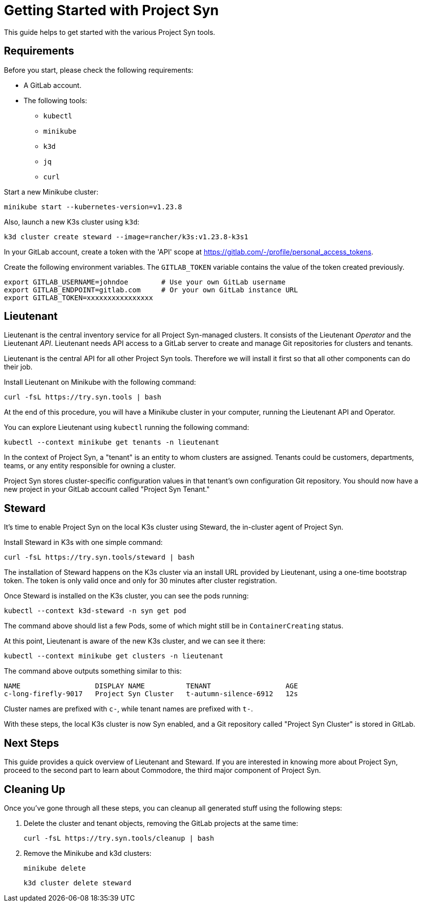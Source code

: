 = Getting Started with Project Syn

This guide helps to get started with the various Project Syn tools.

== Requirements

Before you start, please check the following requirements:

* A GitLab account.
* The following tools:
** `kubectl`
** `minikube`
** `k3d`
** `jq`
** `curl`

Start a new Minikube cluster:

[source,bash]
--
minikube start --kubernetes-version=v1.23.8
--

Also, launch a new K3s cluster using `k3d`:

[source,bash]
--
k3d cluster create steward --image=rancher/k3s:v1.23.8-k3s1
--

In your GitLab account, create a token with the 'API' scope at https://gitlab.com/-/profile/personal_access_tokens.

Create the following environment variables. The `GITLAB_TOKEN` variable contains the value of the token created previously.

[source,bash]
--
export GITLAB_USERNAME=johndoe        # Use your own GitLab username
export GITLAB_ENDPOINT=gitlab.com     # Or your own GitLab instance URL
export GITLAB_TOKEN=xxxxxxxxxxxxxxxx
--

== Lieutenant

Lieutenant is the central inventory service for all Project Syn-managed clusters. It consists of the Lieutenant _Operator_ and the Lieutenant _API_. Lieutenant needs API access to a GitLab server to create and manage Git repositories for clusters and tenants.

Lieutenant is the central API for all other Project Syn tools. Therefore we will install it first so that all other components can do their job.

Install Lieutenant on Minikube with the following command:

[source,shell]
----
curl -fsL https://try.syn.tools | bash
----

At the end of this procedure, you will have a Minikube cluster in your computer, running the Lieutenant API and Operator.

You can explore Lieutenant using `kubectl` running the following command:

[source,shell]
--
kubectl --context minikube get tenants -n lieutenant
--

In the context of Project Syn, a "tenant" is an entity to whom clusters are assigned. Tenants could be customers, departments, teams, or any entity responsible for owning a cluster.

Project Syn stores cluster-specific configuration values in that tenant's own configuration Git repository. You should now have a new project in your GitLab account called "Project Syn Tenant."

== Steward

It's time to enable Project Syn on the local K3s cluster using Steward, the in-cluster agent of Project Syn.

Install Steward in K3s with one simple command:

[source,bash]
--
curl -fsL https://try.syn.tools/steward | bash
--

The installation of Steward happens on the K3s cluster via an install URL provided by Lieutenant, using a one-time bootstrap token. The token is only valid once and only for 30 minutes after cluster registration.

Once Steward is installed on the K3s cluster, you can see the pods running:

[source,shell]
--
kubectl --context k3d-steward -n syn get pod
--

The command above should list a few Pods, some of which might still be in `ContainerCreating` status.

At this point, Lieutenant is aware of the new K3s cluster, and we can see it there:

[source,shell]
--
kubectl --context minikube get clusters -n lieutenant
--

The command above outputs something similar to this:

[source]
--
NAME                  DISPLAY NAME          TENANT                  AGE
c-long-firefly-9017   Project Syn Cluster   t-autumn-silence-6912   12s
--

Cluster names are prefixed with `c-`, while tenant names are prefixed with `t-`.

// Steward wraps https://argoproj.github.io/cd/[Argo CD], a Cloud-Native continuous deployment and integration tool, continuously observing the GitLab repositories for changes.

// Check that Argo CD was able to sync the changes:

// [source,shell]
// ----
// kubectl --context k3d-steward -n syn get app root -o jsonpath="{.status.sync.status}"
// ----
// This command should return the `Synced` status.

// You can also connect to Argo CD and see its console. First, retrieve the admin password for Argo CD:

// [source,shell]
// ----
// kubectl --context k3d-steward -n syn get secret steward -o json | jq -r .data.token | base64 --decode
// ----

// Access Argo CD by forwarding the port and opening it in your browser with http://localhost:8443. Log in to Argo CD with the username `admin` and the password retrieved in the previous step.

// [source,shell]
// ----
// kubectl --context k3d-steward -n syn port-forward svc/argocd-server 8443:443
// ----

With these steps, the local K3s cluster is now Syn enabled, and a Git repository called "Project Syn Cluster" is stored in GitLab.

== Next Steps

This guide provides a quick overview of Lieutenant and Steward. If you are interested in knowing more about Project Syn, proceed to the second part to learn about Commodore, the third major component of Project Syn.

== Cleaning Up

Once you've gone through all these steps, you can cleanup all generated stuff using the following steps:

. Delete the cluster and tenant objects, removing the GitLab projects at the same time:
+
[source,shell]
----
curl -fsL https://try.syn.tools/cleanup | bash
----

. Remove the Minikube and k3d clusters:
+
[source,shell]
----
minikube delete
----
+
[source,shell]
----
k3d cluster delete steward
----
